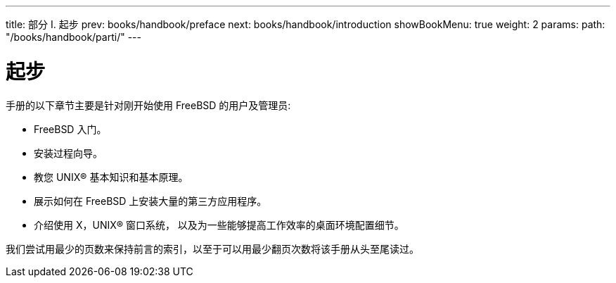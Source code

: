 ---
title: 部分 I. 起步
prev: books/handbook/preface
next: books/handbook/introduction
showBookMenu: true
weight: 2
params:
  path: "/books/handbook/parti/"
---

[[getting-started]]
= 起步

手册的以下章节主要是针对刚开始使用 FreeBSD 的用户及管理员:

* FreeBSD 入门。
* 安装过程向导。
* 教您 UNIX(R) 基本知识和基本原理。
* 展示如何在 FreeBSD 上安装大量的第三方应用程序。
* 介绍使用 X，UNIX(R) 窗口系统， 以及为一些能够提高工作效率的桌面环境配置细节。

我们尝试用最少的页数来保持前言的索引，以至于可以用最少翻页次数将该手册从头至尾读过。
